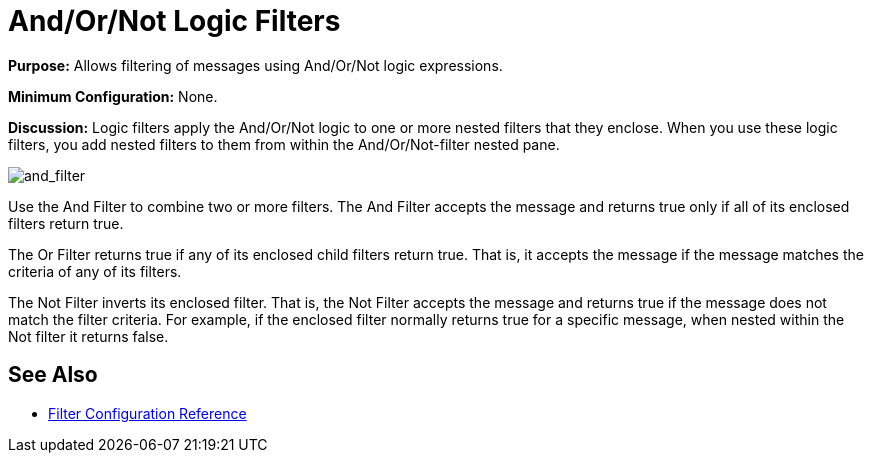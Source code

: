 = And/Or/Not Logic Filters
:keywords: anypoint studio, esb, filters, conditional, gates, logic

*Purpose:* Allows filtering of messages using And/Or/Not logic expressions.

*Minimum Configuration:* None.

*Discussion:* Logic filters apply the And/Or/Not logic to one or more nested filters that they enclose. When you use these logic filters, you add nested filters to them from within the And/Or/Not-filter nested pane.

image:and_filter.png[and_filter]

Use the And Filter to combine two or more filters. The And Filter accepts the message and returns true only if all of its enclosed filters return true.

The Or Filter returns true if any of its enclosed child filters return true. That is, it accepts the message if the message matches the criteria of any of its filters.

The Not Filter inverts its enclosed filter. That is, the Not Filter accepts the message and returns true if the message does not match the filter criteria. For example, if the enclosed filter normally returns true for a specific message, when nested within the Not filter it returns false.

== See Also

* link:/mule-user-guide/v/3.8-beta/filters-configuration-reference[Filter Configuration Reference]
